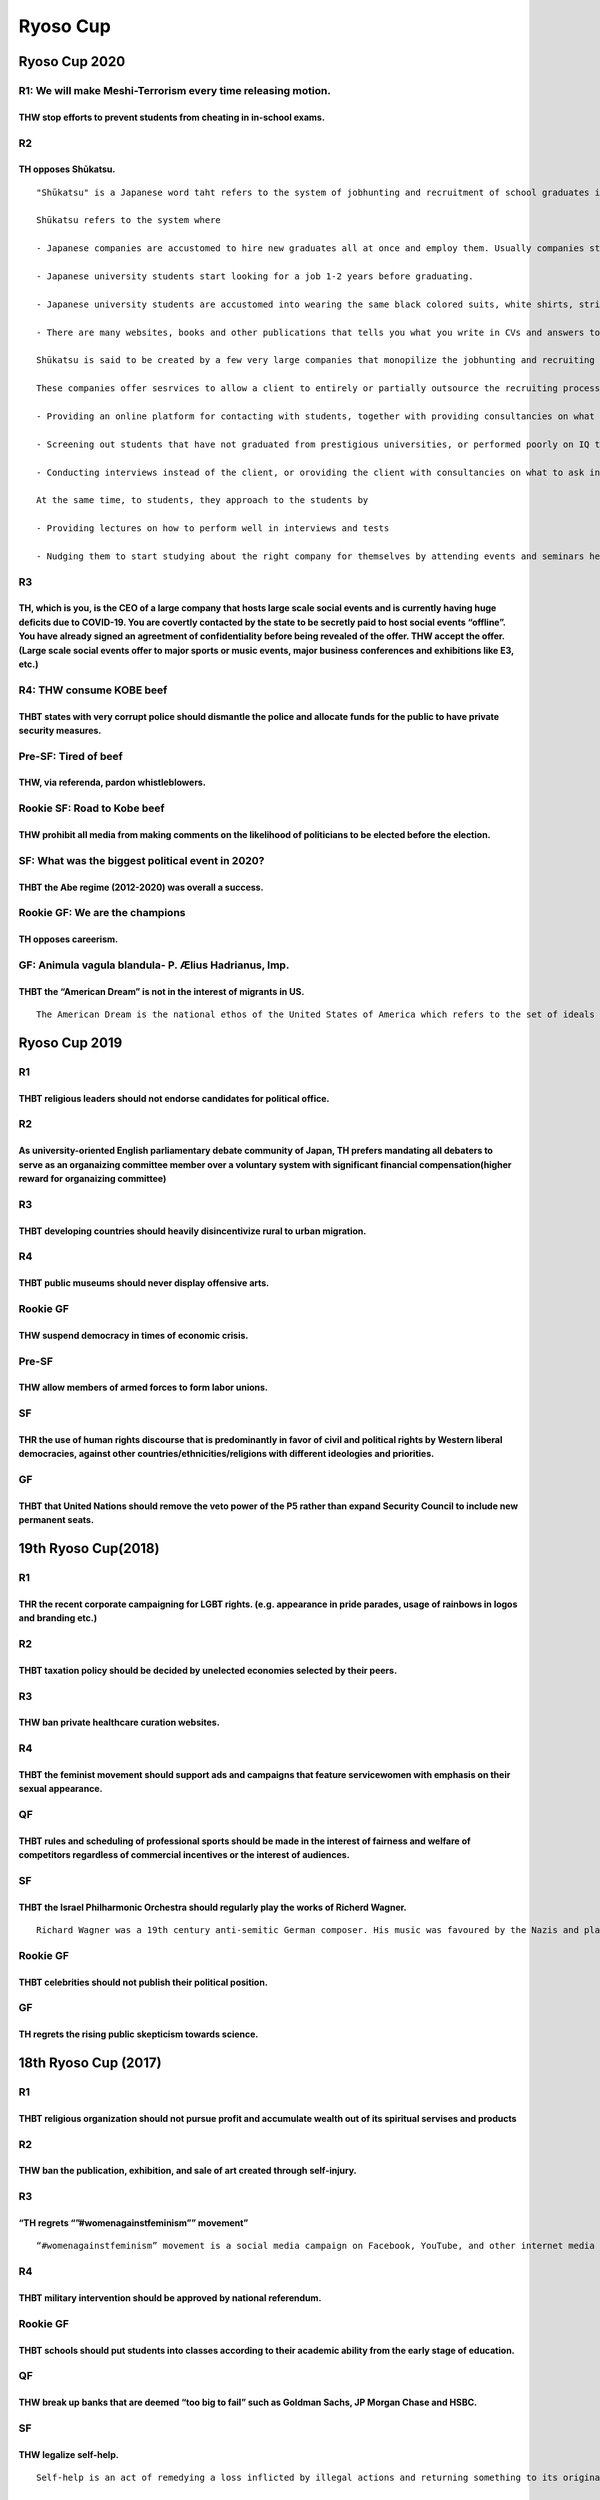 Ryoso Cup
=========

Ryoso Cup 2020
--------------

R1: We will make Meshi-Terrorism every time releasing motion.
~~~~~~~~~~~~~~~~~~~~~~~~~~~~~~~~~~~~~~~~~~~~~~~~~~~~~~~~~~~~~

THW stop efforts to prevent students from cheating in in-school exams.
^^^^^^^^^^^^^^^^^^^^^^^^^^^^^^^^^^^^^^^^^^^^^^^^^^^^^^^^^^^^^^^^^^^^^^

R2
~~

TH opposes Shūkatsu.
^^^^^^^^^^^^^^^^^^^^

::

   "Shūkatsu" is a Japanese word taht refers to the system of jobhunting and recruitment of school graduates in Japan.

   Shūkatsu refers to the system where

   - Japanese companies are accustomed to hire new graduates all at once and employ them. Usually companies start their official interviews on June 1st and close the gate within 2-3weeks.

   - Japanese university students start looking for a job 1-2 years before graduating.

   - Japanese university students are accustomed into wearing the same black colored suits, white shirts, striped ties and black shoes, when they attend interviews or seminars held by companies.

   - There are many websites, books and other publications that tells you what you write in CVs and answers to questionnaires that they submit to companies. They even tell ou the standard answers to questions raised in interviews, standard 1--2 minites speeches that you do not have to customize to make it original, or even what hairstyle you should have.

   Shūkatsu is said to be created by a few very large companies that monopilize the jobhunting and recruiting market, like Recruit Corp and MyNavi Corp.

   These companies offer sesrvices to allow a client to entirely or partially outsource the recruiting process to them, such as

   - Providing an online platform for contacting with students, together with providing consultancies on what to say and what contents to put up on the platform to make the client more attractive to students.

   - Screening out students that have not graduated from prestigious universities, or performed poorly on IQ tests or academic tests that are made by these companies.

   - Conducting interviews instead of the client, or oroviding the client with consultancies on what to ask in an interview and how the client should score the interviews.

   At the same time, to students, they approach to the students by

   - Providing lectures on how to perform well in interviews and tests

   - Nudging them to start studying about the right company for themselves by attending events and seminars held by the companies from a very early stage

R3
~~

TH, which is you, is the CEO of a large company that hosts large scale social events and is currently having huge deficits due to COVID-19. You are covertly contacted by the state to be secretly paid to host social events “offline”. You have already signed an agreetment of confidentiality before being revealed of the offer. THW accept the offer. (Large scale social events offer to major sports or music events, major business conferences and exhibitions like E3, etc.)
^^^^^^^^^^^^^^^^^^^^^^^^^^^^^^^^^^^^^^^^^^^^^^^^^^^^^^^^^^^^^^^^^^^^^^^^^^^^^^^^^^^^^^^^^^^^^^^^^^^^^^^^^^^^^^^^^^^^^^^^^^^^^^^^^^^^^^^^^^^^^^^^^^^^^^^^^^^^^^^^^^^^^^^^^^^^^^^^^^^^^^^^^^^^^^^^^^^^^^^^^^^^^^^^^^^^^^^^^^^^^^^^^^^^^^^^^^^^^^^^^^^^^^^^^^^^^^^^^^^^^^^^^^^^^^^^^^^^^^^^^^^^^^^^^^^^^^^^^^^^^^^^^^^^^^^^^^^^^^^^^^^^^^^^^^^^^^^^^^^^^^^^^^^^^^^^^^^^^^^^^^^^^^^^^^^^^^^^^^^^^^^^^^^^^^^^^^^^^^^^^^^^^^^^^^^^^^^^^^^^^^^^^^^^^^^^^^^^^^^^^^^^^^^^^^^^^^^^^^^^^^^^^^^^^^^

R4: THW consume KOBE beef
~~~~~~~~~~~~~~~~~~~~~~~~~

THBT states with very corrupt police should dismantle the police and allocate funds for the public to have private security measures.
^^^^^^^^^^^^^^^^^^^^^^^^^^^^^^^^^^^^^^^^^^^^^^^^^^^^^^^^^^^^^^^^^^^^^^^^^^^^^^^^^^^^^^^^^^^^^^^^^^^^^^^^^^^^^^^^^^^^^^^^^^^^^^^^^^^^^

Pre-SF: Tired of beef
~~~~~~~~~~~~~~~~~~~~~

THW, via referenda, pardon whistleblowers.
^^^^^^^^^^^^^^^^^^^^^^^^^^^^^^^^^^^^^^^^^^

Rookie SF: Road to Kobe beef
~~~~~~~~~~~~~~~~~~~~~~~~~~~~

THW prohibit all media from making comments on the likelihood of politicians to be elected before the election.
^^^^^^^^^^^^^^^^^^^^^^^^^^^^^^^^^^^^^^^^^^^^^^^^^^^^^^^^^^^^^^^^^^^^^^^^^^^^^^^^^^^^^^^^^^^^^^^^^^^^^^^^^^^^^^^

SF: What was the biggest political event in 2020?
~~~~~~~~~~~~~~~~~~~~~~~~~~~~~~~~~~~~~~~~~~~~~~~~~

THBT the Abe regime (2012-2020) was overall a success.
^^^^^^^^^^^^^^^^^^^^^^^^^^^^^^^^^^^^^^^^^^^^^^^^^^^^^^

Rookie GF: We are the champions
~~~~~~~~~~~~~~~~~~~~~~~~~~~~~~~

TH opposes careerism.
^^^^^^^^^^^^^^^^^^^^^

GF: Animula vagula blandula- P. Ælius Hadrianus, Imp.
~~~~~~~~~~~~~~~~~~~~~~~~~~~~~~~~~~~~~~~~~~~~~~~~~~~~~

THBT the “American Dream” is not in the interest of migrants in US.
^^^^^^^^^^^^^^^^^^^^^^^^^^^^^^^^^^^^^^^^^^^^^^^^^^^^^^^^^^^^^^^^^^^

::

   The American Dream is the national ethos of the United States of America which refers to the set of ideals such as rights, liberty, opportunity and equality. Historically the Dream originated from the aspiration of the first generation immigrants in finding a new frontier, where there are few barriers, and their hard work and abilities will bring them prosperity and success.

Ryoso Cup 2019
--------------

R1
~~

THBT religious leaders should not endorse candidates for political office.
^^^^^^^^^^^^^^^^^^^^^^^^^^^^^^^^^^^^^^^^^^^^^^^^^^^^^^^^^^^^^^^^^^^^^^^^^^

.. _r2-1:

R2
~~

As university-oriented English parliamentary debate community of Japan, TH prefers mandating all debaters to serve as an organaizing committee member over a voluntary system with significant financial compensation(higher reward for organaizing committee)
^^^^^^^^^^^^^^^^^^^^^^^^^^^^^^^^^^^^^^^^^^^^^^^^^^^^^^^^^^^^^^^^^^^^^^^^^^^^^^^^^^^^^^^^^^^^^^^^^^^^^^^^^^^^^^^^^^^^^^^^^^^^^^^^^^^^^^^^^^^^^^^^^^^^^^^^^^^^^^^^^^^^^^^^^^^^^^^^^^^^^^^^^^^^^^^^^^^^^^^^^^^^^^^^^^^^^^^^^^^^^^^^^^^^^^^^^^^^^^^^^^^^^^^^^^^^^^

.. _r3-1:

R3
~~

THBT developing countries should heavily disincentivize rural to urban migration.
^^^^^^^^^^^^^^^^^^^^^^^^^^^^^^^^^^^^^^^^^^^^^^^^^^^^^^^^^^^^^^^^^^^^^^^^^^^^^^^^^

R4
~~

THBT public museums should never display offensive arts.
^^^^^^^^^^^^^^^^^^^^^^^^^^^^^^^^^^^^^^^^^^^^^^^^^^^^^^^^

Rookie GF
~~~~~~~~~

THW suspend democracy in times of economic crisis.
^^^^^^^^^^^^^^^^^^^^^^^^^^^^^^^^^^^^^^^^^^^^^^^^^^

Pre-SF
~~~~~~

THW allow members of armed forces to form labor unions.
^^^^^^^^^^^^^^^^^^^^^^^^^^^^^^^^^^^^^^^^^^^^^^^^^^^^^^^

SF
~~

THR the use of human rights discourse that is predominantly in favor of civil and political rights by Western liberal democracies, against other countries/ethnicities/religions with different ideologies and priorities.
^^^^^^^^^^^^^^^^^^^^^^^^^^^^^^^^^^^^^^^^^^^^^^^^^^^^^^^^^^^^^^^^^^^^^^^^^^^^^^^^^^^^^^^^^^^^^^^^^^^^^^^^^^^^^^^^^^^^^^^^^^^^^^^^^^^^^^^^^^^^^^^^^^^^^^^^^^^^^^^^^^^^^^^^^^^^^^^^^^^^^^^^^^^^^^^^^^^^^^^^^^^^^^^^^^^^^^^^^^

GF
~~

THBT that United Nations should remove the veto power of the P5 rather than expand Security Council to include new permanent seats.
^^^^^^^^^^^^^^^^^^^^^^^^^^^^^^^^^^^^^^^^^^^^^^^^^^^^^^^^^^^^^^^^^^^^^^^^^^^^^^^^^^^^^^^^^^^^^^^^^^^^^^^^^^^^^^^^^^^^^^^^^^^^^^^^^^^

19th Ryoso Cup(2018)
--------------------

.. _r1-1:

R1
~~

THR the recent corporate campaigning for LGBT rights. (e.g. appearance in pride parades, usage of rainbows in logos and branding etc.)
^^^^^^^^^^^^^^^^^^^^^^^^^^^^^^^^^^^^^^^^^^^^^^^^^^^^^^^^^^^^^^^^^^^^^^^^^^^^^^^^^^^^^^^^^^^^^^^^^^^^^^^^^^^^^^^^^^^^^^^^^^^^^^^^^^^^^^

.. _r2-2:

R2
~~

THBT taxation policy should be decided by unelected economies selected by their peers.
^^^^^^^^^^^^^^^^^^^^^^^^^^^^^^^^^^^^^^^^^^^^^^^^^^^^^^^^^^^^^^^^^^^^^^^^^^^^^^^^^^^^^^

.. _r3-2:

R3
~~

THW ban private healthcare curation websites.
^^^^^^^^^^^^^^^^^^^^^^^^^^^^^^^^^^^^^^^^^^^^^

.. _r4-1:

R4
~~

THBT the feminist movement should support ads and campaigns that feature servicewomen with emphasis on their sexual appearance.
^^^^^^^^^^^^^^^^^^^^^^^^^^^^^^^^^^^^^^^^^^^^^^^^^^^^^^^^^^^^^^^^^^^^^^^^^^^^^^^^^^^^^^^^^^^^^^^^^^^^^^^^^^^^^^^^^^^^^^^^^^^^^^^

QF
~~

THBT rules and scheduling of professional sports should be made in the interest of fairness and welfare of competitors regardless of commercial incentives or the interest of audiences.
^^^^^^^^^^^^^^^^^^^^^^^^^^^^^^^^^^^^^^^^^^^^^^^^^^^^^^^^^^^^^^^^^^^^^^^^^^^^^^^^^^^^^^^^^^^^^^^^^^^^^^^^^^^^^^^^^^^^^^^^^^^^^^^^^^^^^^^^^^^^^^^^^^^^^^^^^^^^^^^^^^^^^^^^^^^^^^^^^^^^^^^^

.. _sf-1:

SF
~~

THBT the Israel Philharmonic Orchestra should regularly play the works of Richerd Wagner.
^^^^^^^^^^^^^^^^^^^^^^^^^^^^^^^^^^^^^^^^^^^^^^^^^^^^^^^^^^^^^^^^^^^^^^^^^^^^^^^^^^^^^^^^^

::

   Richard Wagner was a 19th century anti-semitic German composer. His music was favoured by the Nazis and played at the Nuremburg raillies, and reportedly at Nazi death camps. When Wagner’s music was played in Israel, it lead to protests and it remains controversial.

.. _rookie-gf-1:

Rookie GF
~~~~~~~~~

THBT celebrities should not publish their political position.
^^^^^^^^^^^^^^^^^^^^^^^^^^^^^^^^^^^^^^^^^^^^^^^^^^^^^^^^^^^^^

.. _gf-1:

GF
~~

TH regrets the rising public skepticism towards science.
^^^^^^^^^^^^^^^^^^^^^^^^^^^^^^^^^^^^^^^^^^^^^^^^^^^^^^^^

18th Ryoso Cup (2017)
---------------------

.. _r1-2:

R1
~~

THBT religious organization should not pursue profit and accumulate wealth out of its spiritual servises and products
^^^^^^^^^^^^^^^^^^^^^^^^^^^^^^^^^^^^^^^^^^^^^^^^^^^^^^^^^^^^^^^^^^^^^^^^^^^^^^^^^^^^^^^^^^^^^^^^^^^^^^^^^^^^^^^^^^^^^

.. _r2-3:

R2
~~

THW ban the publication, exhibition, and sale of art created through self-injury.
^^^^^^^^^^^^^^^^^^^^^^^^^^^^^^^^^^^^^^^^^^^^^^^^^^^^^^^^^^^^^^^^^^^^^^^^^^^^^^^^^

.. _r3-3:

R3
~~

“TH regrets “”#womenagainstfeminism”” movement”
^^^^^^^^^^^^^^^^^^^^^^^^^^^^^^^^^^^^^^^^^^^^^^^

::

   “#womenagainstfeminism” movement is a social media campaign on Facebook, YouTube, and other internet media in which women post pictures of themselves holding up handmade placards stating reasons why they disapprove of modern feminism.

.. _r4-2:

R4
~~

THBT military intervention should be approved by national referendum.
^^^^^^^^^^^^^^^^^^^^^^^^^^^^^^^^^^^^^^^^^^^^^^^^^^^^^^^^^^^^^^^^^^^^^

.. _rookie-gf-2:

Rookie GF
~~~~~~~~~

THBT schools should put students into classes according to their academic ability from the early stage of education.
^^^^^^^^^^^^^^^^^^^^^^^^^^^^^^^^^^^^^^^^^^^^^^^^^^^^^^^^^^^^^^^^^^^^^^^^^^^^^^^^^^^^^^^^^^^^^^^^^^^^^^^^^^^^^^^^^^^^

.. _qf-1:

QF
~~

THW break up banks that are deemed “too big to fail” such as Goldman Sachs, JP Morgan Chase and HSBC.
^^^^^^^^^^^^^^^^^^^^^^^^^^^^^^^^^^^^^^^^^^^^^^^^^^^^^^^^^^^^^^^^^^^^^^^^^^^^^^^^^^^^^^^^^^^^^^^^^^^^^

.. _sf-2:

SF
~~

THW legalize self-help.
^^^^^^^^^^^^^^^^^^^^^^^

::

   Self-help is an act of remedying a loss inflicted by illegal actions and returning something to its original state by yourself, without resorting to legal proceeding.

   Self-help includes stealing back what was stolen, or ejecting a tenant from the house when he didn’t pay the rent.

   It is different from, for example, punching back someone who punched you because punching back doesn’t make yourself back to the original state.

.. _gf-2:

GF
~~

TH oppose dominance of the value that telling a lie is vice.
^^^^^^^^^^^^^^^^^^^^^^^^^^^^^^^^^^^^^^^^^^^^^^^^^^^^^^^^^^^^

17th Ryoso Cup (2016)
---------------------

.. _r1-3:

R1
~~

THW not cancel construction of public kindergartens for the reason of opposition from neighbors.
^^^^^^^^^^^^^^^^^^^^^^^^^^^^^^^^^^^^^^^^^^^^^^^^^^^^^^^^^^^^^^^^^^^^^^^^^^^^^^^^^^^^^^^^^^^^^^^^

.. _r2-4:

R2
~~

THBT political correctness within universities has gone too far.
^^^^^^^^^^^^^^^^^^^^^^^^^^^^^^^^^^^^^^^^^^^^^^^^^^^^^^^^^^^^^^^^

.. _r3-4:

R3
~~

THBT it isbetter for developing countries not to treat foreign companies disadvantageously vis-a-vis domestic companies within their own territory.
^^^^^^^^^^^^^^^^^^^^^^^^^^^^^^^^^^^^^^^^^^^^^^^^^^^^^^^^^^^^^^^^^^^^^^^^^^^^^^^^^^^^^^^^^^^^^^^^^^^^^^^^^^^^^^^^^^^^^^^^^^^^^^^^^^^^^^^^^^^^^^^^^^^

.. _r4-3:

R4
~~

As a woman working for a traditional white collar company, at the same time being a self-identified feminist, and feeling more comfortable behaving feminine, THW act to be seen more masculine than feminine in the workplace.
^^^^^^^^^^^^^^^^^^^^^^^^^^^^^^^^^^^^^^^^^^^^^^^^^^^^^^^^^^^^^^^^^^^^^^^^^^^^^^^^^^^^^^^^^^^^^^^^^^^^^^^^^^^^^^^^^^^^^^^^^^^^^^^^^^^^^^^^^^^^^^^^^^^^^^^^^^^^^^^^^^^^^^^^^^^^^^^^^^^^^^^^^^^^^^^^^^^^^^^^^^^^^^^^^^^^^^^^^^^^^^^

.. _rookie-gf-3:

Rookie GF
~~~~~~~~~

In countries where abortion is legal, THW allow minors to undergo abortion without parental consent.
^^^^^^^^^^^^^^^^^^^^^^^^^^^^^^^^^^^^^^^^^^^^^^^^^^^^^^^^^^^^^^^^^^^^^^^^^^^^^^^^^^^^^^^^^^^^^^^^^^^^

.. _qf-2:

QF
~~

THBT the state should take away a certain proportion of all charitable giving and redistribute it to other charities on the basis of their effectiveness.
^^^^^^^^^^^^^^^^^^^^^^^^^^^^^^^^^^^^^^^^^^^^^^^^^^^^^^^^^^^^^^^^^^^^^^^^^^^^^^^^^^^^^^^^^^^^^^^^^^^^^^^^^^^^^^^^^^^^^^^^^^^^^^^^^^^^^^^^^^^^^^^^^^^^^^^^^

.. _sf-3:

SF
~~

THBT the EU should fun moderate Madrassas (school of Islamic study) inside the EU to counter the spread of Islamic extremist.
^^^^^^^^^^^^^^^^^^^^^^^^^^^^^^^^^^^^^^^^^^^^^^^^^^^^^^^^^^^^^^^^^^^^^^^^^^^^^^^^^^^^^^^^^^^^^^^^^^^^^^^^^^^^^^^^^^^^^^^^^^^^^

.. _gf-3:

GF
~~

TH opposes the notion of “active seeking to gain money is something disgraceful.”
^^^^^^^^^^^^^^^^^^^^^^^^^^^^^^^^^^^^^^^^^^^^^^^^^^^^^^^^^^^^^^^^^^^^^^^^^^^^^^^^^

16th Ryoso Cup (2015)
---------------------

.. _r1-4:

R1
~~

THW prosecute communities for complicity in honor killings.
^^^^^^^^^^^^^^^^^^^^^^^^^^^^^^^^^^^^^^^^^^^^^^^^^^^^^^^^^^^

.. _r2-5:

R2
~~

THW ban convicted criminals to narrate their crime for any media including but not limited to books, TVs, websites or etc.
^^^^^^^^^^^^^^^^^^^^^^^^^^^^^^^^^^^^^^^^^^^^^^^^^^^^^^^^^^^^^^^^^^^^^^^^^^^^^^^^^^^^^^^^^^^^^^^^^^^^^^^^^^^^^^^^^^^^^^^^^^

.. _r3-5:

R3
~~

THBT compulsory education should actively undermine traditional gender role.
^^^^^^^^^^^^^^^^^^^^^^^^^^^^^^^^^^^^^^^^^^^^^^^^^^^^^^^^^^^^^^^^^^^^^^^^^^^^

.. _r4-4:

R4
~~

THW not put limit on money corporations or unions can spend during an election.
^^^^^^^^^^^^^^^^^^^^^^^^^^^^^^^^^^^^^^^^^^^^^^^^^^^^^^^^^^^^^^^^^^^^^^^^^^^^^^^

.. _qf-3:

QF
~~

THW abolish tax exemption on charities.
^^^^^^^^^^^^^^^^^^^^^^^^^^^^^^^^^^^^^^^

.. _sf-4:

SF
~~

THBT the WTO should stop protecting intellectual property right.
^^^^^^^^^^^^^^^^^^^^^^^^^^^^^^^^^^^^^^^^^^^^^^^^^^^^^^^^^^^^^^^^

.. _rookie-gf-4:

Rookie GF
~~~~~~~~~

THBT western democracies should not cooperate with Bashar al-Assad.
^^^^^^^^^^^^^^^^^^^^^^^^^^^^^^^^^^^^^^^^^^^^^^^^^^^^^^^^^^^^^^^^^^^

.. _gf-4:

GF
~~

THW ban private schools.
^^^^^^^^^^^^^^^^^^^^^^^^

15th Ryoso Cup (2014)
---------------------

.. _r1-5:

R1
~~

THW require isolated communities to introduce “Rumspringa.”
^^^^^^^^^^^^^^^^^^^^^^^^^^^^^^^^^^^^^^^^^^^^^^^^^^^^^^^^^^^

.. _r2-6:

R2
~~

In states where hate speech is illegal, THW abolish hate speech laws.
^^^^^^^^^^^^^^^^^^^^^^^^^^^^^^^^^^^^^^^^^^^^^^^^^^^^^^^^^^^^^^^^^^^^^

.. _r3-6:

R3
~~

THBT Japanese government should refuse Julian Blanc to cross its border.
^^^^^^^^^^^^^^^^^^^^^^^^^^^^^^^^^^^^^^^^^^^^^^^^^^^^^^^^^^^^^^^^^^^^^^^^

.. _r4-5:

R4
~~

THBT developing nations should prohibit slum tourism.
^^^^^^^^^^^^^^^^^^^^^^^^^^^^^^^^^^^^^^^^^^^^^^^^^^^^^

.. _qf-4:

QF
~~

Assuming technology exists, THW incapacitate juries from recognizing the racial/ethnic background of suspected criminals and victims.
^^^^^^^^^^^^^^^^^^^^^^^^^^^^^^^^^^^^^^^^^^^^^^^^^^^^^^^^^^^^^^^^^^^^^^^^^^^^^^^^^^^^^^^^^^^^^^^^^^^^^^^^^^^^^^^^^^^^^^^^^^^^^^^^^^^^^

.. _sf-5:

SF
~~

THW give up the Euro.
^^^^^^^^^^^^^^^^^^^^^

.. _rookie-gf-5:

Rookie GF
~~~~~~~~~

THW allow minors to take gender reassignment surgery without parental consent.
^^^^^^^^^^^^^^^^^^^^^^^^^^^^^^^^^^^^^^^^^^^^^^^^^^^^^^^^^^^^^^^^^^^^^^^^^^^^^^

.. _gf-5:

GF
~~

THW require international development aid budgets to be approved by popular referenda.
^^^^^^^^^^^^^^^^^^^^^^^^^^^^^^^^^^^^^^^^^^^^^^^^^^^^^^^^^^^^^^^^^^^^^^^^^^^^^^^^^^^^^^

14th Ryoso Cup (2013)
---------------------

.. _r1-6:

R1
~~

THBT not restrict to show fearful expression(such as statue, comic, etc.)of war to children in early education as a means of peace education.
^^^^^^^^^^^^^^^^^^^^^^^^^^^^^^^^^^^^^^^^^^^^^^^^^^^^^^^^^^^^^^^^^^^^^^^^^^^^^^^^^^^^^^^^^^^^^^^^^^^^^^^^^^^^^^^^^^^^^^^^^^^^^^^^^^^^^^^^^^^^^

.. _r2-7:

R2
~~

THW not restrict researches on gene designing technology for human being.
^^^^^^^^^^^^^^^^^^^^^^^^^^^^^^^^^^^^^^^^^^^^^^^^^^^^^^^^^^^^^^^^^^^^^^^^^

.. _r3-7:

R3
~~

THR the rise of commercialism in the Olympic Games.
^^^^^^^^^^^^^^^^^^^^^^^^^^^^^^^^^^^^^^^^^^^^^^^^^^^

.. _r4-6:

R4
~~

THBT men’s rights organizations should actively seek cooperation with women rather than campaign against women’s right.
^^^^^^^^^^^^^^^^^^^^^^^^^^^^^^^^^^^^^^^^^^^^^^^^^^^^^^^^^^^^^^^^^^^^^^^^^^^^^^^^^^^^^^^^^^^^^^^^^^^^^^^^^^^^^^^^^^^^^^^

.. _rookie-gf-6:

Rookie GF
~~~~~~~~~

THW lift the ban on marijuana.
^^^^^^^^^^^^^^^^^^^^^^^^^^^^^^

.. _qf-5:

QF
~~

THBT media should not broadcast racist, sexist or homophobic comedy remarks even for the purpose of satire or joke.
^^^^^^^^^^^^^^^^^^^^^^^^^^^^^^^^^^^^^^^^^^^^^^^^^^^^^^^^^^^^^^^^^^^^^^^^^^^^^^^^^^^^^^^^^^^^^^^^^^^^^^^^^^^^^^^^^^^

.. _sf-6:

SF
~~

Assuming that Russia is political heir to the Soviet Union, THBT USA and Russia should compensate for the areas that she intervened in the era of the Cold War, in order to support governments or political groups which were beneficial to her. (For example,Afghanistan, Chile, Grenada, Georgia and so on).
^^^^^^^^^^^^^^^^^^^^^^^^^^^^^^^^^^^^^^^^^^^^^^^^^^^^^^^^^^^^^^^^^^^^^^^^^^^^^^^^^^^^^^^^^^^^^^^^^^^^^^^^^^^^^^^^^^^^^^^^^^^^^^^^^^^^^^^^^^^^^^^^^^^^^^^^^^^^^^^^^^^^^^^^^^^^^^^^^^^^^^^^^^^^^^^^^^^^^^^^^^^^^^^^^^^^^^^^^^^^^^^^^^^^^^^^^^^^^^^^^^^^^^^^^^^^^^^^^^^^^^^^^^^^^^^^^^^^^^^^^^^^^^^^^^^^^^^^^^^^^^^

.. _gf-6:

GF
~~

THBT sexual desire in humans does more harm than good.
^^^^^^^^^^^^^^^^^^^^^^^^^^^^^^^^^^^^^^^^^^^^^^^^^^^^^^

13th Ryoso Cup (2012)
---------------------

.. _r1-7:

R1
~~

THW reduce welfare payments to parents when their child commits a violent crime.
^^^^^^^^^^^^^^^^^^^^^^^^^^^^^^^^^^^^^^^^^^^^^^^^^^^^^^^^^^^^^^^^^^^^^^^^^^^^^^^^

.. _r2-8:

R2
~~

THW decide the location of nuclear power plants by lottery.
^^^^^^^^^^^^^^^^^^^^^^^^^^^^^^^^^^^^^^^^^^^^^^^^^^^^^^^^^^^

.. _r3-8:

R3
~~

THW not punish researchers for their wrong academic remarks(such as prediction of earthquakes).
^^^^^^^^^^^^^^^^^^^^^^^^^^^^^^^^^^^^^^^^^^^^^^^^^^^^^^^^^^^^^^^^^^^^^^^^^^^^^^^^^^^^^^^^^^^^^^^

.. _r4-7:

R4
~~

THBT the west should boycott sporting events held by/at oppressive regimes.
^^^^^^^^^^^^^^^^^^^^^^^^^^^^^^^^^^^^^^^^^^^^^^^^^^^^^^^^^^^^^^^^^^^^^^^^^^^

.. _qf-6:

QF
~~

THBT micro-credit program should stop exclusively targeting women. (Micro-credit program: a type of loan for extremely poor individuals who lack their ability to enure the repayment of normal amunt of loan).
^^^^^^^^^^^^^^^^^^^^^^^^^^^^^^^^^^^^^^^^^^^^^^^^^^^^^^^^^^^^^^^^^^^^^^^^^^^^^^^^^^^^^^^^^^^^^^^^^^^^^^^^^^^^^^^^^^^^^^^^^^^^^^^^^^^^^^^^^^^^^^^^^^^^^^^^^^^^^^^^^^^^^^^^^^^^^^^^^^^^^^^^^^^^^^^^^^^^^^^^^^^^^^^

.. _sf-7:

SF
~~

THBT ICC should prosecute heads of IMF upon assisted countries’ requests.
^^^^^^^^^^^^^^^^^^^^^^^^^^^^^^^^^^^^^^^^^^^^^^^^^^^^^^^^^^^^^^^^^^^^^^^^^

.. _gf-7:

GF
~~

THBT EU states should ban ultra-nationalist/far right political parties.
^^^^^^^^^^^^^^^^^^^^^^^^^^^^^^^^^^^^^^^^^^^^^^^^^^^^^^^^^^^^^^^^^^^^^^^^

12th Ryoso Cup (2011)
---------------------

.. _r1-8:

R1
~~

THW make high school students whose grade is poor to pay their own school fee.
^^^^^^^^^^^^^^^^^^^^^^^^^^^^^^^^^^^^^^^^^^^^^^^^^^^^^^^^^^^^^^^^^^^^^^^^^^^^^^

.. _r2-9:

R2
~~

THBT sports associations should expel sports players who make discriminatory remarks.
^^^^^^^^^^^^^^^^^^^^^^^^^^^^^^^^^^^^^^^^^^^^^^^^^^^^^^^^^^^^^^^^^^^^^^^^^^^^^^^^^^^^^

.. _r3-9:

R3
~~

THW prohibit advertizements using software to cometically improve individual appearence.
^^^^^^^^^^^^^^^^^^^^^^^^^^^^^^^^^^^^^^^^^^^^^^^^^^^^^^^^^^^^^^^^^^^^^^^^^^^^^^^^^^^^^^^^

.. _r4-8:

R4
~~

THBT social disorder is legitimate tool of political protest.
^^^^^^^^^^^^^^^^^^^^^^^^^^^^^^^^^^^^^^^^^^^^^^^^^^^^^^^^^^^^^

.. _qf-7:

QF
~~

THW only provide abortion services to citizens of countries where abortion is legal.
^^^^^^^^^^^^^^^^^^^^^^^^^^^^^^^^^^^^^^^^^^^^^^^^^^^^^^^^^^^^^^^^^^^^^^^^^^^^^^^^^^^^

.. _sf-8:

SF
~~

THBT all permanent members of the Security Council should abandon their right to veto.
^^^^^^^^^^^^^^^^^^^^^^^^^^^^^^^^^^^^^^^^^^^^^^^^^^^^^^^^^^^^^^^^^^^^^^^^^^^^^^^^^^^^^^

.. _gf-8:

GF
~~

THW ban all forms of gambling.
^^^^^^^^^^^^^^^^^^^^^^^^^^^^^^

11th Ryoso Cup (2010)
---------------------

.. _r1-9:

R1
~~

THW include jury judges those who have already been imprisoned.
^^^^^^^^^^^^^^^^^^^^^^^^^^^^^^^^^^^^^^^^^^^^^^^^^^^^^^^^^^^^^^^

.. _r2-10:

R2
~~

TH is against the mechanization.
^^^^^^^^^^^^^^^^^^^^^^^^^^^^^^^^

.. _r3-10:

R3
~~

THBT hospitals should enhance market principle.
^^^^^^^^^^^^^^^^^^^^^^^^^^^^^^^^^^^^^^^^^^^^^^^

.. _r4-9:

R4
~~

THW give the right to vote against a candidate in an election.
^^^^^^^^^^^^^^^^^^^^^^^^^^^^^^^^^^^^^^^^^^^^^^^^^^^^^^^^^^^^^^

.. _qf-8:

QF
~~

THW ban cosmetic surgery.
^^^^^^^^^^^^^^^^^^^^^^^^^

.. _sf-9:

SF
~~

THBT awarding Nobel Peace Prize to Liu Xiaobo does harm the human rights situation in China rather than makes it better.
^^^^^^^^^^^^^^^^^^^^^^^^^^^^^^^^^^^^^^^^^^^^^^^^^^^^^^^^^^^^^^^^^^^^^^^^^^^^^^^^^^^^^^^^^^^^^^^^^^^^^^^^^^^^^^^^^^^^^^^^

.. _gf-9:

GF
~~

THW universally abolish nuclear power plants.
^^^^^^^^^^^^^^^^^^^^^^^^^^^^^^^^^^^^^^^^^^^^^

10th Ryoso Cup (2009)
---------------------

.. _r1-10:

R1
~~

THW install cameras on all public trains.
^^^^^^^^^^^^^^^^^^^^^^^^^^^^^^^^^^^^^^^^^

.. _r2-11:

R2
~~

THBT ready-made products are better than handmade ones for Christmas.
^^^^^^^^^^^^^^^^^^^^^^^^^^^^^^^^^^^^^^^^^^^^^^^^^^^^^^^^^^^^^^^^^^^^^

.. _r3-11:

R3
~~

TH needs young manpower.
^^^^^^^^^^^^^^^^^^^^^^^^

.. _r4-10:

R4
~~

THW apply medical insurance to all medicines which are approved in foreign countries.
^^^^^^^^^^^^^^^^^^^^^^^^^^^^^^^^^^^^^^^^^^^^^^^^^^^^^^^^^^^^^^^^^^^^^^^^^^^^^^^^^^^^^

.. _qf-9:

QF
~~

THW welcome globalization.
^^^^^^^^^^^^^^^^^^^^^^^^^^

.. _sf-10:

SF
~~

THW ban bureaucrats from working in associated companies.
^^^^^^^^^^^^^^^^^^^^^^^^^^^^^^^^^^^^^^^^^^^^^^^^^^^^^^^^^

.. _gf-10:

GF
~~

THBT China should introduce environmental taxes.
^^^^^^^^^^^^^^^^^^^^^^^^^^^^^^^^^^^^^^^^^^^^^^^^

8th Ryoso Cup (2007)
--------------------

.. _r1-11:

R1
~~

THBT parents should have the right to check e-mails of their children.
^^^^^^^^^^^^^^^^^^^^^^^^^^^^^^^^^^^^^^^^^^^^^^^^^^^^^^^^^^^^^^^^^^^^^^

.. _r2-12:

R2
~~

THBT a company which once betrayed citizens.
^^^^^^^^^^^^^^^^^^^^^^^^^^^^^^^^^^^^^^^^^^^^

.. _r3-12:

R3
~~

THW hope Chiristmas Day to be a holiday.
^^^^^^^^^^^^^^^^^^^^^^^^^^^^^^^^^^^^^^^^

.. _r4-11:

R4
~~

THW introduce carbon tax.
^^^^^^^^^^^^^^^^^^^^^^^^^

.. _qf-10:

QF
~~

THBT family can permit organ transplant without donor’s will.
^^^^^^^^^^^^^^^^^^^^^^^^^^^^^^^^^^^^^^^^^^^^^^^^^^^^^^^^^^^^^

.. _sf-11:

SF
~~

THW allow victims’ families to hear juvenile trials
^^^^^^^^^^^^^^^^^^^^^^^^^^^^^^^^^^^^^^^^^^^^^^^^^^^

.. _gf-11:

GF
~~

THW promote decentralization
^^^^^^^^^^^^^^^^^^^^^^^^^^^^

7th Ryoso Cup (2006)
--------------------

.. _r1-12:

R1
~~

THW obligate all universities to take attendance in every lecture.
^^^^^^^^^^^^^^^^^^^^^^^^^^^^^^^^^^^^^^^^^^^^^^^^^^^^^^^^^^^^^^^^^^

.. _r2-13:

R2
~~

THBT paper is better than the internet.
^^^^^^^^^^^^^^^^^^^^^^^^^^^^^^^^^^^^^^^

.. _r3-13:

R3
~~

THW legalize surrogacy.
^^^^^^^^^^^^^^^^^^^^^^^

.. _r4-12:

R4
~~

THW obligate hospitals to make post for abondoned babies.
^^^^^^^^^^^^^^^^^^^^^^^^^^^^^^^^^^^^^^^^^^^^^^^^^^^^^^^^^

.. _qf-11:

QF
~~

THW forget national debt of developing countries.
^^^^^^^^^^^^^^^^^^^^^^^^^^^^^^^^^^^^^^^^^^^^^^^^^

.. _sf-12:

SF
~~

THW regard blank votes as dissentinent votes in national referendum.
^^^^^^^^^^^^^^^^^^^^^^^^^^^^^^^^^^^^^^^^^^^^^^^^^^^^^^^^^^^^^^^^^^^^

.. _gf-12:

GF
~~

THBT U.S. should put strongre regulations on illegal immigrants.
^^^^^^^^^^^^^^^^^^^^^^^^^^^^^^^^^^^^^^^^^^^^^^^^^^^^^^^^^^^^^^^^
